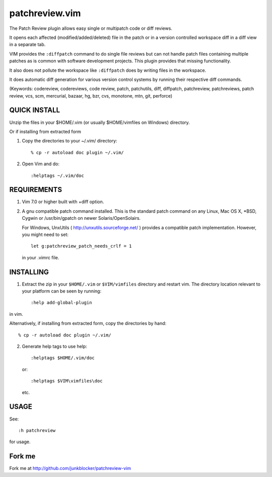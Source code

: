 ===============
patchreview.vim
===============

The Patch Review plugin allows easy single or multipatch code or diff reviews.

It opens each affected (modified/added/deleted) file in the patch or in a
version controlled workspace diff in a diff view in a separate tab.

VIM provides the ``:diffpatch`` command to do single file reviews but can not
handle patch files containing multiple patches as is common with software
development projects.  This plugin provides that missing functionality.

It also does not pollute the workspace like ``:diffpatch`` does by writing
files in the workspace.

It does automatic diff generation for various version control systems by
running their respective diff commands.

(Keywords: codereview, codereviews, code review, patch, patchutils, diff,
diffpatch, patchreview, patchreviews, patch review, vcs, scm, mercurial,
bazaar, hg, bzr, cvs, monotone, mtn, git, perforce)

QUICK INSTALL
=============

Unzip the files in your $HOME/.vim (or usually $HOME/vimfiles on Windows)
directory.

Or if installing from extracted form

1. Copy the directories to your ~/.vim/ directory::

   % cp -r autoload doc plugin ~/.vim/

2. Open Vim and do::

   :helptags ~/.vim/doc


REQUIREMENTS
============

1. Vim 7.0 or higher built with +diff option.

2. A gnu compatible patch command installed. This is the standard patch command
   on any Linux, Mac OS X, \*BSD, Cygwin or /usr/bin/gpatch on newer
   Solaris/OpenSolairs.

   For Windows, UnxUtils ( http://unxutils.sourceforge.net/ ) provides a
   compatible patch implementation. However, you might need to set::

         let g:patchreview_patch_needs_crlf = 1

   in your .vimrc file.

INSTALLING
==========

1) Extract the zip in your ``$HOME/.vim`` or ``$VIM/vimfiles`` directory and
   restart vim. The  directory location relevant to your platform can be seen
   by running::

      :help add-global-plugin

in vim.

Alternatively, if installing from extracted form, copy the directories by
hand::

      % cp -r autoload doc plugin ~/.vim/

2) Generate help tags to use help::

     :helptags $HOME/.vim/doc

  or::

     :helptags $VIM\vimfiles\doc

  etc.

USAGE
=====

See::

      :h patchreview

for usage.

Fork me
=======

Fork me at http://github.com/junkblocker/patchreview-vim
